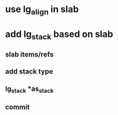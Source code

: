 * use lg_align in slab
* add lg_stack based on slab
** slab items/refs
** add stack type
** lg_stack *as_stack
** commit
